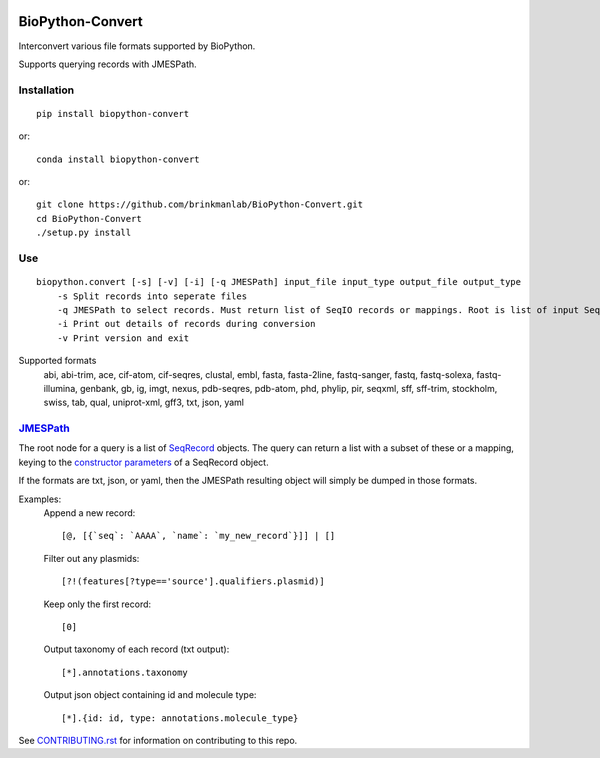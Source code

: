.. image:: https://zenodo.org/badge/195302632.svg
    :target: https://zenodo.org/badge/latestdoi/195302632

==================
BioPython-Convert
==================

Interconvert various file formats supported by BioPython.

Supports querying records with JMESPath.

Installation
------------
::

    pip install biopython-convert

or::

    conda install biopython-convert

or::

    git clone https://github.com/brinkmanlab/BioPython-Convert.git
    cd BioPython-Convert
    ./setup.py install

Use
---
::

    biopython.convert [-s] [-v] [-i] [-q JMESPath] input_file input_type output_file output_type
        -s Split records into seperate files
        -q JMESPath to select records. Must return list of SeqIO records or mappings. Root is list of input SeqIO records.
        -i Print out details of records during conversion
        -v Print version and exit

Supported formats
    abi, abi-trim, ace, cif-atom, cif-seqres, clustal, embl, fasta, fasta-2line, fastq-sanger, fastq,
    fastq-solexa, fastq-illumina, genbank, gb, ig, imgt, nexus, pdb-seqres, pdb-atom, phd, phylip, pir, seqxml,
    sff, sff-trim, stockholm, swiss, tab, qual, uniprot-xml, gff3, txt, json, yaml

JMESPath_
---------
The root node for a query is a list of SeqRecord_ objects. The query can return a list with a subset of these or
a mapping, keying to the `constructor parameters`_ of a SeqRecord object.

If the formats are txt, json, or yaml, then the JMESPath resulting object will simply be dumped in those formats.

Examples:
    Append a new record::

        [@, [{`seq`: `AAAA`, `name`: `my_new_record`}]] | []

    Filter out any plasmids::

        [?!(features[?type=='source'].qualifiers.plasmid)]

    Keep only the first record::

        [0]

    Output taxonomy of each record (txt output)::

        [*].annotations.taxonomy

    Output json object containing id and molecule type::

        [*].{id: id, type: annotations.molecule_type}

See CONTRIBUTING.rst_ for information on contributing to this repo.

.. _CONTRIBUTING.rst: CONTRIBUTING.rst
.. _JMESPath: http://jmespath.org/
.. _SeqRecord: https://biopython.org/DIST/docs/api/Bio.SeqRecord.SeqRecord-class.html
.. _constructor parameters: https://biopython.org/DIST/docs/api/Bio.SeqRecord.SeqRecord-class.html#__init__
